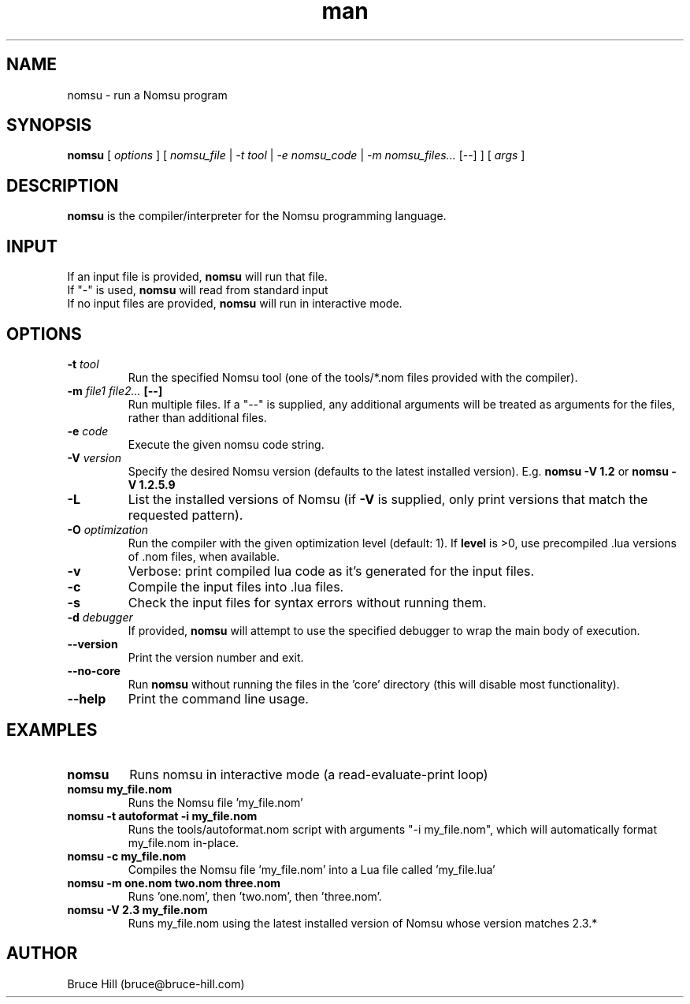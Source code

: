 .\" Manpage for nomsu.
.\" Contact bruce@bruce-hill.com to correct errors or typos.
.TH man 8 "9 July 2018" "1.1" "nomsu man page"
.SH NAME
nomsu \- run a Nomsu program
.SH SYNOPSIS
.B nomsu
[
.I options
]
[
.I nomsu_file
|
.I -t tool
|
.I -e nomsu_code
|
.I -m nomsu_files...
[--]
]
[
.I args
]
.SH DESCRIPTION
\fBnomsu\fR is the compiler/interpreter for the Nomsu programming language.
.SH INPUT
.TP
If an input file is provided, \fBnomsu\fR will run that file.
.TP
If "-" is used, \fBnomsu\fR will read from standard input
.TP
If no input files are provided, \fBnomsu\fR will run in interactive mode.
.SH OPTIONS
.TP
.BI \-t " tool"
Run the specified Nomsu tool (one of the tools/*.nom files provided with the compiler).
.TP
.BI \-m " file1 file2... " [--]
Run multiple files. If a "--" is supplied, any additional arguments will be treated as arguments for the files, rather than additional files.
.TP
.BI \-e " code"
Execute the given nomsu code string.
.TP
.BI \-V " version"
Specify the desired Nomsu version (defaults to the latest installed version). E.g. \fBnomsu -V 1.2\fR or \fBnomsu -V 1.2.5.9\fR
.TP
.BI \-L
List the installed versions of Nomsu (if \fB-V\fR is supplied, only print versions that match the requested pattern).
.TP
.BI \-O " optimization"
Run the compiler with the given optimization level (default: 1). If \fBlevel\fR is >0, use precompiled .lua versions of .nom files, when available.
.TP
.B \-v
Verbose: print compiled lua code as it's generated for the input files.
.TP
.B \-c
Compile the input files into .lua files.
.TP
.B \-s
Check the input files for syntax errors without running them.
.TP
.BI \-d " debugger"
If provided, \fBnomsu\fR will attempt to use the specified debugger to wrap the main body of execution.
.TP
.B \--version
Print the version number and exit.
.TP
.B \--no-core
Run \fBnomsu\fR without running the files in the 'core' directory (this will disable most functionality).
.TP
.B \--help
Print the command line usage.
.SH EXAMPLES
.TP
.B
nomsu
Runs nomsu in interactive mode (a read-evaluate-print loop)

.TP
.B
nomsu my_file.nom
Runs the Nomsu file 'my_file.nom'

.TP
.B
nomsu -t autoformat -i my_file.nom
Runs the tools/autoformat.nom script with arguments "-i my_file.nom", which will automatically format my_file.nom in-place.

.TP
.B
nomsu -c my_file.nom
Compiles the Nomsu file 'my_file.nom' into a Lua file called 'my_file.lua'

.TP
.B
nomsu -m one.nom two.nom three.nom
Runs 'one.nom', then 'two.nom', then 'three.nom'.

.TP
.B
nomsu -V 2.3 my_file.nom
Runs my_file.nom using the latest installed version of Nomsu whose version matches 2.3.*

.SH AUTHOR
Bruce Hill (bruce@bruce-hill.com)
